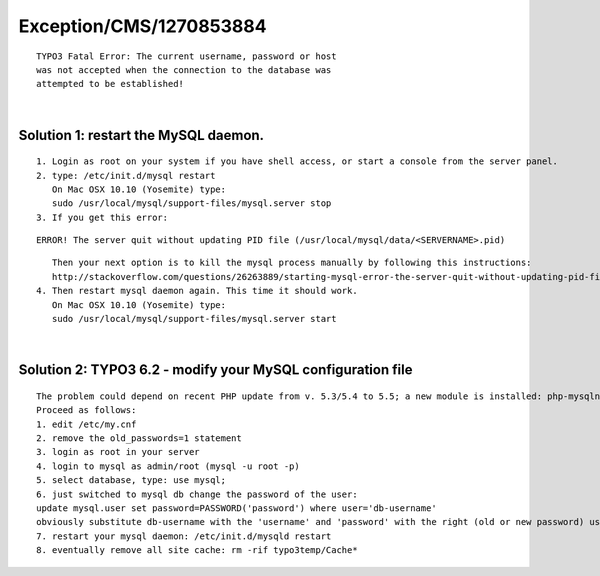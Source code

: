 .. _firstHeading:

Exception/CMS/1270853884
========================

::

   TYPO3 Fatal Error: The current username, password or host
   was not accepted when the connection to the database was
   attempted to be established!

| 

Solution 1: restart the MySQL daemon.
-------------------------------------

::

   1. Login as root on your system if you have shell access, or start a console from the server panel.
   2. type: /etc/init.d/mysql restart 
      On Mac OSX 10.10 (Yosemite) type: 
      sudo /usr/local/mysql/support-files/mysql.server stop
   3. If you get this error:

::

   ERROR! The server quit without updating PID file (/usr/local/mysql/data/<SERVERNAME>.pid)

::

      Then your next option is to kill the mysql process manually by following this instructions:
      http://stackoverflow.com/questions/26263889/starting-mysql-error-the-server-quit-without-updating-pid-file/26266079#26266079
   4. Then restart mysql daemon again. This time it should work.
      On Mac OSX 10.10 (Yosemite) type: 
      sudo /usr/local/mysql/support-files/mysql.server start

| 

Solution 2: TYPO3 6.2 - modify your MySQL configuration file
------------------------------------------------------------

::

   The problem could depend on recent PHP update from v. 5.3/5.4 to 5.5; a new module is installed: php-mysqlnd. So your TYPO3 attempt to establish a db connect but mysql do not use more your old encription method for the password.
   Proceed as follows:
   1. edit /etc/my.cnf
   2. remove the old_passwords=1 statement
   3. login as root in your server
   4. login to mysql as admin/root (mysql -u root -p)
   5. select database, type: use mysql;
   6. just switched to mysql db change the password of the user:
   update mysql.user set password=PASSWORD('password') where user='db-username'
   obviously substitute db-username with the 'username' and 'password' with the right (old or new password) used to access your db, stored in: typo3conf/LocalConfiguration.php
   7. restart your mysql daemon: /etc/init.d/mysqld restart
   8. eventually remove all site cache: rm -rif typo3temp/Cache*
